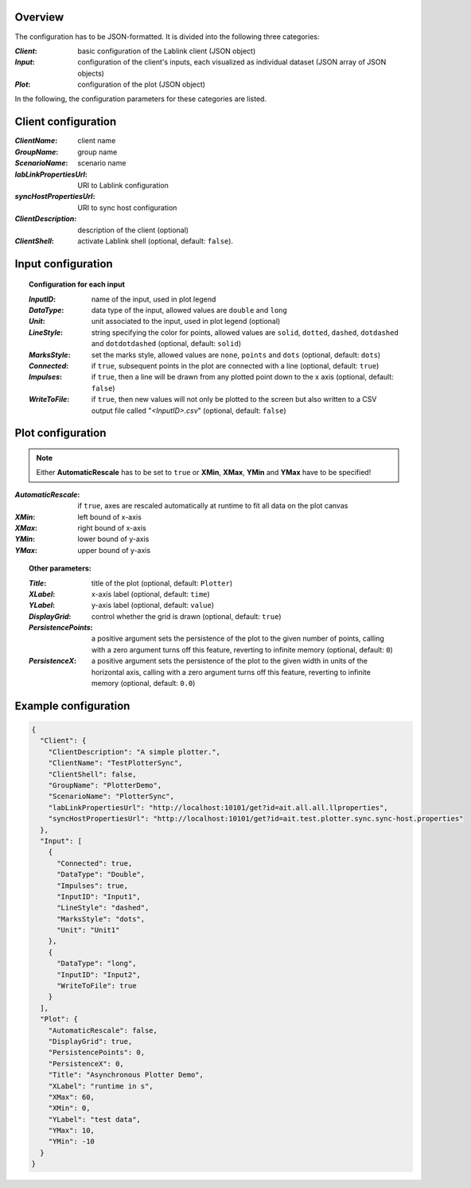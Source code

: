 Overview
========

The configuration has to be JSON-formatted.
It is divided into the following three categories:

:*Client*: basic configuration of the Lablink client (JSON object)
:*Input*: configuration of the client's inputs, each visualized as individual dataset (JSON array of JSON objects)
:*Plot*: configuration of the plot (JSON object)

In the following, the configuration parameters for these categories are listed.

.. seealso:: See `below <#example-configuration>`_ for an example of a complete JSON configuration.

Client configuration
====================

:*ClientName*: client name
:*GroupName*: group name
:*ScenarioName*: scenario name
:*labLinkPropertiesUrl*: URI to Lablink configuration
:*syncHostPropertiesUrl*: URI to sync host configuration
:*ClientDescription*: description of the client (optional)
:*ClientShell*: activate Lablink shell (optional, default: ``false``).

Input configuration
===================

.. topic:: Configuration for each input

  :*InputID*: name of the input, used in plot legend
  :*DataType*: data type of the input, allowed values are ``double`` and ``long``
  :*Unit*: unit associated to the input, used in plot legend (optional)
  :*LineStyle*: string specifying the color for points, allowed values are ``solid``, ``dotted``, ``dashed``, ``dotdashed`` and ``dotdotdashed`` (optional, default: ``solid``)
  :*MarksStyle*: set the marks style, allowed values are ``none``, ``points`` and ``dots`` (optional, default: ``dots``)
  :*Connected*: if ``true``, subsequent points in the plot are connected with a line (optional, default: ``true``)
  :*Impulses*: if ``true``, then a line will be drawn from any plotted point down to the x axis (optional, default: ``false``)
  :*WriteToFile*: if ``true``, then new values will not only be plotted to the screen but also written to a CSV output file called "*<InputID>.csv*" (optional, default: ``false``)

Plot configuration
==================

.. note:: Either **AutomaticRescale** has to be set to ``true`` or **XMin**, **XMax**, **YMin** and **YMax** have to be specified!

:*AutomaticRescale*: if ``true``, axes are rescaled automatically at runtime to fit all data on the plot canvas
:*XMin*: left bound of x-axis
:*XMax*: right bound of x-axis
:*YMin*: lower bound of y-axis
:*YMax*: upper bound of y-axis

.. topic:: Other parameters:

  :*Title*: title of the plot (optional, default: ``Plotter``)
  :*XLabel*: x-axis label (optional, default: ``time``)
  :*YLabel*: y-axis label (optional, default: ``value``)
  :*DisplayGrid*: control whether the grid is drawn (optional, default: ``true``)
  :*PersistencePoints*: a positive argument sets the persistence of the plot to the given number of points, calling with a zero argument turns off this feature, reverting to infinite memory (optional, default: ``0``)
  :*PersistenceX*: a positive argument sets the persistence of the plot to the given width in units of the horizontal axis, calling with a zero argument turns off this feature, reverting to infinite memory (optional, default: ``0.0``)

Example configuration
=====================

.. code-block:: json


   {
     "Client": {
       "ClientDescription": "A simple plotter.",
       "ClientName": "TestPlotterSync",
       "ClientShell": false,
       "GroupName": "PlotterDemo",
       "ScenarioName": "PlotterSync",
       "labLinkPropertiesUrl": "http://localhost:10101/get?id=ait.all.all.llproperties",
       "syncHostPropertiesUrl": "http://localhost:10101/get?id=ait.test.plotter.sync.sync-host.properties"
     },
     "Input": [
       {
         "Connected": true,
         "DataType": "Double",
         "Impulses": true,
         "InputID": "Input1",
         "LineStyle": "dashed",
         "MarksStyle": "dots",
         "Unit": "Unit1"
       },
       {
         "DataType": "long",
         "InputID": "Input2",
         "WriteToFile": true
       }
     ],
     "Plot": {
       "AutomaticRescale": false,
       "DisplayGrid": true,
       "PersistencePoints": 0,
       "PersistenceX": 0,
       "Title": "Asynchronous Plotter Demo",
       "XLabel": "runtime in s",
       "XMax": 60,
       "XMin": 0,
       "YLabel": "test data",
       "YMax": 10,
       "YMin": -10
     }
   }
